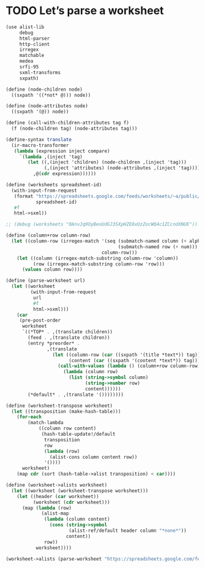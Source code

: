 * TODO Let’s parse a worksheet
  #+BEGIN_SRC scheme
    (use alist-lib
         debug
         html-parser
         http-client
         irregex
         matchable
         medea
         srfi-95
         sxml-transforms
         sxpath)
    
    (define (node-children node)
      ((sxpath '((*not* @))) node))
        
    (define (node-attributes node)
      ((sxpath '(@)) node))
    
    (define (call-with-children-attributes tag f)
      (f (node-children tag) (node-attributes tag)))
    
    (define-syntax translate
      (ir-macro-transformer
       (lambda (expression inject compare)
         `(lambda ,(inject 'tag)
            (let ((,(inject 'children) (node-children ,(inject 'tag)))
                  (,(inject 'attributes) (node-attributes ,(inject 'tag))))
              ,@(cdr expression))))))
    
    (define (worksheets spreadsheet-id)
      (with-input-from-request
       (format "https://spreadsheets.google.com/feeds/worksheets/~a/public/basic"
               spreadsheet-id)
       #f
       html->sxml))
    
    ;; (debug (worksheets "0AnvJq9OyBeoUdGJ3SXpHZE8xUzZocWQ4c1ZCcndXNUE"))
    
    (define (column+row column-row)
      (let ((column-row (irregex-match '(seq (submatch-named column (+ alpha))
                                             (submatch-named row (+ num)))
                                       column-row)))
        (let ((column (irregex-match-substring column-row 'column))
              (row (irregex-match-substring column-row 'row)))
          (values column row))))
    
    (define (parse-worksheet url)
      (let ((worksheet
             (with-input-from-request
              url
              #f
              html->sxml)))
        (car
         (pre-post-order
          worksheet
          `((*TOP* . ,(translate children))
            (feed . ,(translate children))
            (entry *preorder* .
                   ,(translate
                     (let ((column-row (car ((sxpath '(title *text*)) tag)))
                           (content (car ((sxpath '(content *text*)) tag))))
                       (call-with-values (lambda () (column+row column-row))
                         (lambda (column row)
                           (list (string->symbol column)
                                 (string->number row)
                                 content))))))
            (*default* . ,(translate '())))))))
    
    (define (worksheet-transpose worksheet)
      (let ((transposition (make-hash-table)))
        (for-each
            (match-lambda
                ((column row content)
                 (hash-table-update!/default
                  transposition
                  row
                  (lambda (row)
                    (alist-cons column content row))
                  '())))
          worksheet)
        (map cdr (sort (hash-table->alist transposition) < car))))
    
    (define (worksheet->alists worksheet)
      (let ((worksheet (worksheet-transpose worksheet)))
        (let ((header (car worksheet))
              (worksheet (cdr worksheet)))
          (map (lambda (row)
                 (alist-map
                  (lambda (column content)
                    (cons (string->symbol
                           (alist-ref/default header column "*none*"))
                          content))
                  row))
               worksheet))))
    
    (worksheet->alists (parse-worksheet "https://spreadsheets.google.com/feeds/cells/0AnvJq9OyBeoUdGJ3SXpHZE8xUzZocWQ4c1ZCcndXNUE/od6/public/basic"))
  #+END_SRC
